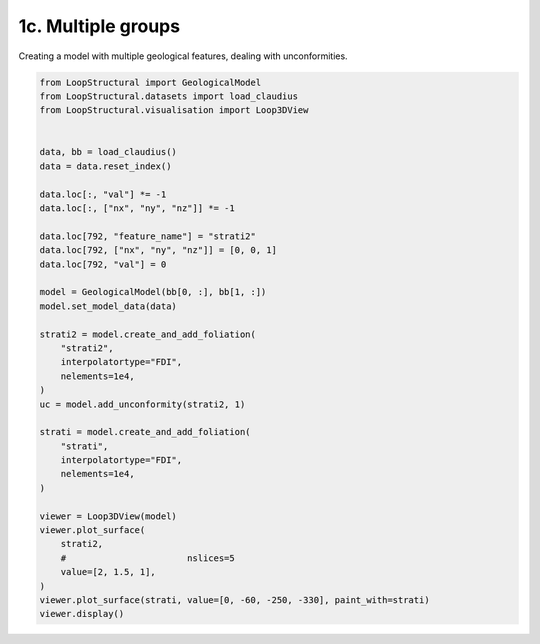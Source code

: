 
.. DO NOT EDIT.
.. THIS FILE WAS AUTOMATICALLY GENERATED BY SPHINX-GALLERY.
.. TO MAKE CHANGES, EDIT THE SOURCE PYTHON FILE:
.. "_auto_examples/1_basic/plot_3_multiple_groups.py"
.. LINE NUMBERS ARE GIVEN BELOW.

.. only:: html

    .. note::
        :class: sphx-glr-download-link-note

        :ref:`Go to the end <sphx_glr_download__auto_examples_1_basic_plot_3_multiple_groups.py>`
        to download the full example code.

.. rst-class:: sphx-glr-example-title

.. _sphx_glr__auto_examples_1_basic_plot_3_multiple_groups.py:


1c. Multiple groups
===================
Creating a model with multiple geological features, dealing with unconformities.

.. GENERATED FROM PYTHON SOURCE LINES 7-47



.. image-sg:: /_auto_examples/1_basic/images/sphx_glr_plot_3_multiple_groups_001.png
   :alt: plot 3 multiple groups
   :srcset: /_auto_examples/1_basic/images/sphx_glr_plot_3_multiple_groups_001.png
   :class: sphx-glr-single-img





.. code-block:: Python


    from LoopStructural import GeologicalModel
    from LoopStructural.datasets import load_claudius
    from LoopStructural.visualisation import Loop3DView


    data, bb = load_claudius()
    data = data.reset_index()

    data.loc[:, "val"] *= -1
    data.loc[:, ["nx", "ny", "nz"]] *= -1

    data.loc[792, "feature_name"] = "strati2"
    data.loc[792, ["nx", "ny", "nz"]] = [0, 0, 1]
    data.loc[792, "val"] = 0

    model = GeologicalModel(bb[0, :], bb[1, :])
    model.set_model_data(data)

    strati2 = model.create_and_add_foliation(
        "strati2",
        interpolatortype="FDI",
        nelements=1e4,
    )
    uc = model.add_unconformity(strati2, 1)

    strati = model.create_and_add_foliation(
        "strati",
        interpolatortype="FDI",
        nelements=1e4,
    )

    viewer = Loop3DView(model)
    viewer.plot_surface(
        strati2,
        #                       nslices=5
        value=[2, 1.5, 1],
    )
    viewer.plot_surface(strati, value=[0, -60, -250, -330], paint_with=strati)
    viewer.display()


.. rst-class:: sphx-glr-timing

   **Total running time of the script:** (0 minutes 6.698 seconds)


.. _sphx_glr_download__auto_examples_1_basic_plot_3_multiple_groups.py:

.. only:: html

  .. container:: sphx-glr-footer sphx-glr-footer-example

    .. container:: sphx-glr-download sphx-glr-download-jupyter

      :download:`Download Jupyter notebook: plot_3_multiple_groups.ipynb <plot_3_multiple_groups.ipynb>`

    .. container:: sphx-glr-download sphx-glr-download-python

      :download:`Download Python source code: plot_3_multiple_groups.py <plot_3_multiple_groups.py>`

    .. container:: sphx-glr-download sphx-glr-download-zip

      :download:`Download zipped: plot_3_multiple_groups.zip <plot_3_multiple_groups.zip>`


.. only:: html

 .. rst-class:: sphx-glr-signature

    `Gallery generated by Sphinx-Gallery <https://sphinx-gallery.github.io>`_
